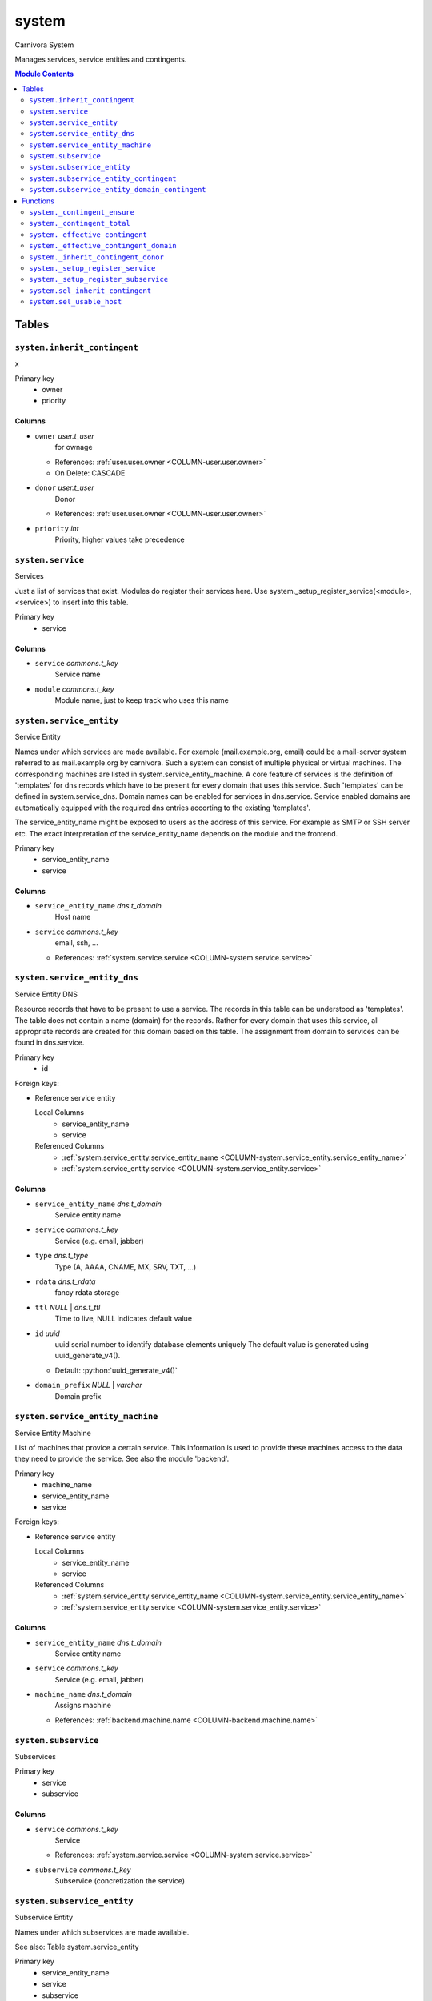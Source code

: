 ======================================================================
system
======================================================================

Carnivora System

Manages services, service entities and contingents.

.. contents:: Module Contents
   :local:
   :depth: 2


------
Tables
------


.. _TABLE-system.inherit_contingent:

``system.inherit_contingent``
``````````````````````````````````````````````````````````````````````

x

Primary key
 - owner
 - priority


.. BEGIN FKs


.. END FKs


Columns
''''''''''''''''''''''''''''''''''''''''''''''''''''''''''''''''''''''


.. _COLUMN-system.inherit_contingent.owner:

- ``owner`` *user.t_user*
    for ownage


  - References: :ref:`user.user.owner <COLUMN-user.user.owner>`

  - On Delete: CASCADE



.. _COLUMN-system.inherit_contingent.donor:

- ``donor`` *user.t_user*
    Donor


  - References: :ref:`user.user.owner <COLUMN-user.user.owner>`




.. _COLUMN-system.inherit_contingent.priority:

- ``priority`` *int*
    Priority, higher values take precedence







.. _TABLE-system.service:

``system.service``
``````````````````````````````````````````````````````````````````````

Services

Just a list of services that exist. Modules do register their services here.
Use system._setup_register_service(<module>, <service>) to insert into this
table.

Primary key
 - service


.. BEGIN FKs


.. END FKs


Columns
''''''''''''''''''''''''''''''''''''''''''''''''''''''''''''''''''''''


.. _COLUMN-system.service.service:

- ``service`` *commons.t_key*
    Service name






.. _COLUMN-system.service.module:

- ``module`` *commons.t_key*
    Module name, just to keep track who uses this name







.. _TABLE-system.service_entity:

``system.service_entity``
``````````````````````````````````````````````````````````````````````

Service Entity

Names under which services are made available. For example (mail.example.org, email)
could be a mail-server system referred to as mail.example.org by carnivora.
Such a system can consist of multiple physical or virtual machines. The corresponding
machines are listed in system.service_entity_machine. A core feature of services is the
definition of 'templates' for dns records which have to be present for every domain
that uses this service. Such 'templates' can be defined in system.service_dns.
Domain names can be enabled for services in dns.service. Service enabled domains
are automatically equipped with the required dns entries accorting to the existing
'templates'.

The service_entity_name might be exposed to users as the address of this service. For
example as SMTP or SSH server etc. The exact interpretation of the service_entity_name
depends on the module and the frontend.

Primary key
 - service_entity_name
 - service


.. BEGIN FKs


.. END FKs


Columns
''''''''''''''''''''''''''''''''''''''''''''''''''''''''''''''''''''''


.. _COLUMN-system.service_entity.service_entity_name:

- ``service_entity_name`` *dns.t_domain*
    Host name






.. _COLUMN-system.service_entity.service:

- ``service`` *commons.t_key*
    email, ssh, ...


  - References: :ref:`system.service.service <COLUMN-system.service.service>`





.. _TABLE-system.service_entity_dns:

``system.service_entity_dns``
``````````````````````````````````````````````````````````````````````

Service Entity DNS

Resource records that have to be present to use a service. The records
in this table can be understood as 'templates'. The table does not
contain a name (domain) for the records. Rather for every domain that
uses this service, all appropriate records are created for this domain
based on this table. The assignment from domain to services can
be found in dns.service.

Primary key
 - id


.. BEGIN FKs

Foreign keys:

- Reference service entity

  Local Columns
   - service_entity_name
   - service

  Referenced Columns
   - :ref:`system.service_entity.service_entity_name <COLUMN-system.service_entity.service_entity_name>`
   - :ref:`system.service_entity.service <COLUMN-system.service_entity.service>`


.. END FKs


Columns
''''''''''''''''''''''''''''''''''''''''''''''''''''''''''''''''''''''


.. _COLUMN-system.service_entity_dns.service_entity_name:

- ``service_entity_name`` *dns.t_domain*
    Service entity name






.. _COLUMN-system.service_entity_dns.service:

- ``service`` *commons.t_key*
    Service (e.g. email, jabber)






.. _COLUMN-system.service_entity_dns.type:

- ``type`` *dns.t_type*
    Type (A, AAAA, CNAME, MX, SRV, TXT, ...)






.. _COLUMN-system.service_entity_dns.rdata:

- ``rdata`` *dns.t_rdata*
    fancy rdata storage






.. _COLUMN-system.service_entity_dns.ttl:

- ``ttl`` *NULL* | *dns.t_ttl*
    Time to live, NULL indicates default value






.. _COLUMN-system.service_entity_dns.id:

- ``id`` *uuid*
    uuid serial number to identify database elements uniquely
    The default value is generated using uuid_generate_v4().

  - Default: :python:`uuid_generate_v4()`





.. _COLUMN-system.service_entity_dns.domain_prefix:

- ``domain_prefix`` *NULL* | *varchar*
    Domain prefix







.. _TABLE-system.service_entity_machine:

``system.service_entity_machine``
``````````````````````````````````````````````````````````````````````

Service Entity Machine

List of machines that provice a certain service. This information is
used to provide these machines access to the data they need to provide
the service. See also the module 'backend'.

Primary key
 - machine_name
 - service_entity_name
 - service


.. BEGIN FKs

Foreign keys:

- Reference service entity

  Local Columns
   - service_entity_name
   - service

  Referenced Columns
   - :ref:`system.service_entity.service_entity_name <COLUMN-system.service_entity.service_entity_name>`
   - :ref:`system.service_entity.service <COLUMN-system.service_entity.service>`


.. END FKs


Columns
''''''''''''''''''''''''''''''''''''''''''''''''''''''''''''''''''''''


.. _COLUMN-system.service_entity_machine.service_entity_name:

- ``service_entity_name`` *dns.t_domain*
    Service entity name






.. _COLUMN-system.service_entity_machine.service:

- ``service`` *commons.t_key*
    Service (e.g. email, jabber)






.. _COLUMN-system.service_entity_machine.machine_name:

- ``machine_name`` *dns.t_domain*
    Assigns machine


  - References: :ref:`backend.machine.name <COLUMN-backend.machine.name>`





.. _TABLE-system.subservice:

``system.subservice``
``````````````````````````````````````````````````````````````````````

Subservices

Primary key
 - service
 - subservice


.. BEGIN FKs


.. END FKs


Columns
''''''''''''''''''''''''''''''''''''''''''''''''''''''''''''''''''''''


.. _COLUMN-system.subservice.service:

- ``service`` *commons.t_key*
    Service


  - References: :ref:`system.service.service <COLUMN-system.service.service>`




.. _COLUMN-system.subservice.subservice:

- ``subservice`` *commons.t_key*
    Subservice (concretization the service)







.. _TABLE-system.subservice_entity:

``system.subservice_entity``
``````````````````````````````````````````````````````````````````````

Subservice Entity

Names under which subservices are made available.

See also: Table system.service_entity

Primary key
 - service_entity_name
 - service
 - subservice


.. BEGIN FKs

Foreign keys:

- service ent

  Local Columns
   - service_entity_name
   - service

  Referenced Columns
   - :ref:`system.service_entity.service_entity_name <COLUMN-system.service_entity.service_entity_name>`
   - :ref:`system.service_entity.service <COLUMN-system.service_entity.service>`

- subservice

  Local Columns
   - service
   - subservice

  Referenced Columns
   - :ref:`system.subservice.service <COLUMN-system.subservice.service>`
   - :ref:`system.subservice.subservice <COLUMN-system.subservice.subservice>`


.. END FKs


Columns
''''''''''''''''''''''''''''''''''''''''''''''''''''''''''''''''''''''


.. _COLUMN-system.subservice_entity.service_entity_name:

- ``service_entity_name`` *dns.t_domain*
    Service entity name






.. _COLUMN-system.subservice_entity.service:

- ``service`` *commons.t_key*
    Service name






.. _COLUMN-system.subservice_entity.subservice:

- ``subservice`` *commons.t_key*
    account, alias, ...







.. _TABLE-system.subservice_entity_contingent:

``system.subservice_entity_contingent``
``````````````````````````````````````````````````````````````````````

Subservice entity contingent

Primary key
 - service
 - subservice
 - service_entity_name
 - owner


.. BEGIN FKs

Foreign keys:

- Reference service entity

  Local Columns
   - service_entity_name
   - service

  Referenced Columns
   - :ref:`system.service_entity.service_entity_name <COLUMN-system.service_entity.service_entity_name>`
   - :ref:`system.service_entity.service <COLUMN-system.service_entity.service>`

- Reference subservice entity

  Local Columns
   - service_entity_name
   - service
   - subservice

  Referenced Columns
   - :ref:`system.subservice_entity.service_entity_name <COLUMN-system.subservice_entity.service_entity_name>`
   - :ref:`system.subservice_entity.service <COLUMN-system.subservice_entity.service>`
   - :ref:`system.subservice_entity.subservice <COLUMN-system.subservice_entity.subservice>`


.. END FKs


Columns
''''''''''''''''''''''''''''''''''''''''''''''''''''''''''''''''''''''


.. _COLUMN-system.subservice_entity_contingent.service_entity_name:

- ``service_entity_name`` *dns.t_domain*
    Service entity name






.. _COLUMN-system.subservice_entity_contingent.service:

- ``service`` *commons.t_key*
    Service (e.g. email, jabber)






.. _COLUMN-system.subservice_entity_contingent.subservice:

- ``subservice`` *commons.t_key*
    Subservice (e.g. account, alias)






.. _COLUMN-system.subservice_entity_contingent.owner:

- ``owner`` *user.t_user*
    for ownage


  - References: :ref:`user.user.owner <COLUMN-user.user.owner>`




.. _COLUMN-system.subservice_entity_contingent.domain_contingent:

- ``domain_contingent`` *integer*
    Limit per domain






.. _COLUMN-system.subservice_entity_contingent.total_contingent:

- ``total_contingent`` *integer*
    Limit on the total







.. _TABLE-system.subservice_entity_domain_contingent:

``system.subservice_entity_domain_contingent``
``````````````````````````````````````````````````````````````````````

Subservice entity per domain contingent

Primary key
 - service
 - subservice
 - service_entity_name
 - domain
 - owner


.. BEGIN FKs

Foreign keys:

- Reference service entity

  Local Columns
   - service_entity_name
   - service

  Referenced Columns
   - :ref:`system.service_entity.service_entity_name <COLUMN-system.service_entity.service_entity_name>`
   - :ref:`system.service_entity.service <COLUMN-system.service_entity.service>`

- Reference subservice entity

  Local Columns
   - service_entity_name
   - service
   - subservice

  Referenced Columns
   - :ref:`system.subservice_entity.service_entity_name <COLUMN-system.subservice_entity.service_entity_name>`
   - :ref:`system.subservice_entity.service <COLUMN-system.subservice_entity.service>`
   - :ref:`system.subservice_entity.subservice <COLUMN-system.subservice_entity.subservice>`


.. END FKs


Columns
''''''''''''''''''''''''''''''''''''''''''''''''''''''''''''''''''''''


.. _COLUMN-system.subservice_entity_domain_contingent.service_entity_name:

- ``service_entity_name`` *dns.t_domain*
    Service entity name






.. _COLUMN-system.subservice_entity_domain_contingent.service:

- ``service`` *commons.t_key*
    Service (e.g. email, jabber)






.. _COLUMN-system.subservice_entity_domain_contingent.subservice:

- ``subservice`` *commons.t_key*
    Subservice (e.g. account, alias)






.. _COLUMN-system.subservice_entity_domain_contingent.owner:

- ``owner`` *user.t_user*
    for ownage


  - References: :ref:`user.user.owner <COLUMN-user.user.owner>`




.. _COLUMN-system.subservice_entity_domain_contingent.domain:

- ``domain`` *dns.t_domain*
    Specific domain for which the access is granted






.. _COLUMN-system.subservice_entity_domain_contingent.domain_contingent:

- ``domain_contingent`` *integer*
    Limit per domain









---------
Functions
---------



.. _FUNCTION-system._contingent_ensure:

``system._contingent_ensure``
``````````````````````````````````````````````````````````````````````

Throws exceptions if the contingent is exceeded

Parameters
 - ``p_owner`` :ref:`user.t_user <DOMAIN-user.t_user>`
   
    
 - ``p_service`` :ref:`commons.t_key <DOMAIN-commons.t_key>`
   
    
 - ``p_subservice`` :ref:`commons.t_key <DOMAIN-commons.t_key>`
   
    
 - ``p_domain`` :ref:`dns.t_domain <DOMAIN-dns.t_domain>`
   
    
 - ``p_current_quantity_total`` :ref:`integer <DOMAIN-integer>`
   
    
 - ``p_current_quantity_domain`` :ref:`integer <DOMAIN-integer>`
   
    


Variables defined for body
 - ``v_remaining`` :ref:`integer <DOMAIN-integer>`
   
   
 - ``v_total_contingent`` :ref:`integer <DOMAIN-integer>`
   
   
 - ``v_domain_contingent`` :ref:`integer <DOMAIN-integer>`
   
   
 - ``v_domain_contingent_default`` :ref:`integer <DOMAIN-integer>`
   
   
 - ``v_domain_contingent_specific`` :ref:`integer <DOMAIN-integer>`
   
   
 - ``v_service_entity_name`` :ref:`dns.t_domain <DOMAIN-dns.t_domain>`
   
   
 - ``v_domain_owner`` :ref:`user.t_user <DOMAIN-user.t_user>`
   
   

Returns
 void



.. code-block:: plpgsql

   IF p_owner IS NULL
   THEN
       RAISE 'Owner argument must not be NULL.';
   END IF;
   
   SELECT
       t.service_entity_name,
       s.owner
   INTO
       v_service_entity_name,
       v_domain_owner
   FROM dns.service AS t
   JOIN dns.registered AS s
       ON s.domain = t.registered
   
   WHERE
       t.domain = p_domain AND
       t.service = p_service;
   
   -- check dns.service entry
   IF v_domain_owner IS NULL
   THEN
       RAISE 'Contingent check impossible, since dns.service entry missing.'
           USING
               DETAIL = '$carnivora:system:no_contingent$',
               HINT = (p_owner, p_service, p_domain);
   END IF;
   
   SELECT domain_contingent, total_contingent
       INTO v_domain_contingent_default, v_total_contingent
   FROM system._effective_contingent()
   WHERE
       service = p_service AND
       subservice = p_subservice AND
       service_entity_name = v_service_entity_name AND
       owner = p_owner
   ;
   
   SELECT domain_contingent
       INTO v_domain_contingent_specific
   FROM system._effective_contingent_domain()
   WHERE
       service = p_service AND
       subservice = p_subservice AND
       service_entity_name = v_service_entity_name AND
       owner = p_owner
   ;
   
   v_domain_contingent :=
       COALESCE(v_domain_contingent_default, v_domain_contingent_specific);
   
   IF
       v_total_contingent IS NULL AND
       v_domain_contingent IS NULL
   THEN
       RAISE 'You do no have a contingent'
           USING
               DETAIL = '$carnivora:system:no_contingent$',
               HINT = (p_owner, p_service, v_service_entity_name);
   END IF;
   
   IF v_domain_contingent IS NULL AND p_owner <> v_domain_owner
   THEN
       RAISE 'You are not the owner of the registered domain'
           USING
               DETAIL = '$carnivora:system:contingent_not_owner$',
               HINT = (p_owner, p_service, v_service_entity_name);
   END IF;
   
   IF v_total_contingent <= p_current_quantity_total
   THEN
       RAISE 'Total contingent exceeded'
           USING
               DETAIL = '$carnivora:system:contingent_total_exceeded$',
               HINT = (p_owner, p_service, p_domain, v_total_contingent);
   END IF;
   
   IF v_domain_contingent <= p_current_quantity_domain
   THEN
       RAISE 'Domain contingent exceeded'
           USING
               DETAIL = '$carnivora:system:contingent_domain_exceeded$',
               HINT = (p_owner, p_service, p_domain, v_domain_contingent);
   END IF;



.. _FUNCTION-system._contingent_total:

``system._contingent_total``
``````````````````````````````````````````````````````````````````````

Contingent

Parameters
 - ``p_owner`` :ref:`user.t_user <DOMAIN-user.t_user>`
   
    
 - ``p_service`` :ref:`commons.t_key <DOMAIN-commons.t_key>`
   
    
 - ``p_service_entity_name`` :ref:`dns.t_domain <DOMAIN-dns.t_domain>`
   
    


Variables defined for body
 - ``v_user`` :ref:`integer <DOMAIN-integer>`
   
   
 - ``v_default`` :ref:`integer <DOMAIN-integer>`
   
   

Returns
 integer



.. code-block:: plpgsql

   v_user := (
       SELECT t.quantity
       FROM system.contingent_total AS t
       WHERE
           t.owner = p_owner AND
           t.service = p_service AND
           t.service_entity_name = p_service_entity_name
   );
   
   v_default := (
       SELECT t.quantity
       FROM system.contingent_default_total AS t
       WHERE
           t.service = p_service AND
           t.service_entity_name = p_service_entity_name
   );
   
   RETURN COALESCE(v_user, v_default);



.. _FUNCTION-system._effective_contingent:

``system._effective_contingent``
``````````````````````````````````````````````````````````````````````

contingent

Parameters
 *None*



Returns
 TABLE

Returned columns
 - ``service`` :ref:`commons.t_key <DOMAIN-commons.t_key>`
   
 - ``subservice`` :ref:`commons.t_key <DOMAIN-commons.t_key>`
   
 - ``service_entity_name`` :ref:`dns.t_domain <DOMAIN-dns.t_domain>`
   
 - ``owner`` :ref:`user.t_user <DOMAIN-user.t_user>`
   
 - ``domain_contingent`` :ref:`int <DOMAIN-int>`
   
 - ``total_contingent`` :ref:`int <DOMAIN-int>`
   


.. code-block:: plpgsql

   RETURN QUERY
    SELECT
     DISTINCT ON
     (contingent.service, contingent.subservice, contingent.service_entity_name, usr.owner)
     contingent.service,
     contingent.subservice,
     contingent.service_entity_name,
     usr.owner,
     contingent.domain_contingent,
     contingent.total_contingent
    FROM system.subservice_entity_contingent AS contingent
   
    CROSS JOIN "user"."user" AS usr
   
    JOIN system._inherit_contingent_donor(usr.owner) AS des
      ON des.donor = contingent.owner
   
    ORDER BY
     contingent.service,
     contingent.subservice,
     contingent.service_entity_name,
     usr.owner,
     des.priority_list DESC;



.. _FUNCTION-system._effective_contingent_domain:

``system._effective_contingent_domain``
``````````````````````````````````````````````````````````````````````

contingent

Parameters
 *None*



Returns
 TABLE

Returned columns
 - ``service`` :ref:`commons.t_key <DOMAIN-commons.t_key>`
   
 - ``subservice`` :ref:`commons.t_key <DOMAIN-commons.t_key>`
   
 - ``service_entity_name`` :ref:`dns.t_domain <DOMAIN-dns.t_domain>`
   
 - ``domain`` :ref:`dns.t_domain <DOMAIN-dns.t_domain>`
   
 - ``owner`` :ref:`user.t_user <DOMAIN-user.t_user>`
   
 - ``domain_contingent`` :ref:`int <DOMAIN-int>`
   


.. code-block:: plpgsql

   RETURN QUERY
    SELECT
     DISTINCT ON
     (contingent.service, contingent.subservice, contingent.service_entity_name, contingent.domain, usr.owner)
     contingent.service,
     contingent.subservice,
     contingent.service_entity_name,
     contingent.domain,
     usr.owner,
     contingent.domain_contingent
    FROM system.subservice_entity_domain_contingent AS contingent
   
    CROSS JOIN "user"."user" AS usr
   
    JOIN system._inherit_contingent_donor(usr.owner) AS des
      ON des.donor = contingent.owner
   
    ORDER BY
     contingent.service,
     contingent.subservice,
     contingent.service_entity_name,
     contingent.domain,
     usr.owner,
     des.priority_list DESC;



.. _FUNCTION-system._inherit_contingent_donor:

``system._inherit_contingent_donor``
``````````````````````````````````````````````````````````````````````

Returns all contingent donors for a given user with their priority.

Parameters
 - ``p_owner`` :ref:`user.t_user <DOMAIN-user.t_user>`
   
    



Returns
 TABLE

Returned columns
 - ``donor`` :ref:`user.t_user <DOMAIN-user.t_user>`
   User from which contingents are inherited
 - ``priority_list`` :ref:`integer[] <DOMAIN-integer[]>`
   


.. code-block:: plpgsql

   RETURN QUERY
   WITH RECURSIVE contingent_donor(donor, priority_list, cycle_detector) AS
   (
      -- cast to varchar, since arrays of t_user are not defined
      SELECT p_owner, ARRAY[]::integer[], ARRAY[CAST(p_owner AS varchar)]
   
      UNION
   
      SELECT
       curr.donor,
       prev.priority_list || curr.priority,
       cycle_detector || CAST(curr.donor AS varchar)
      FROM system.inherit_contingent AS curr
       JOIN contingent_donor AS prev
       ON
        prev.donor = curr.owner AND
        curr.donor <> ALL (prev.cycle_detector)
   )
   SELECT
    contingent_donor.donor,
    array_append(contingent_donor.priority_list, NULL)
   FROM contingent_donor
   -- Appending the NULL changes the ordering between arrays with different size
   ORDER BY array_append(contingent_donor.priority_list, NULL) DESC;



.. _FUNCTION-system._setup_register_service:

``system._setup_register_service``
``````````````````````````````````````````````````````````````````````

Allows modules to register their services during setup.
Returns the total number of service names registered
for this module.

Parameters
 - ``p_module`` :ref:`commons.t_key <DOMAIN-commons.t_key>`
   
    
 - ``p_service`` :ref:`commons.t_key <DOMAIN-commons.t_key>`
   
    



Returns
 integer



.. code-block:: plpgsql

   INSERT INTO system.service
    (module, service) VALUES (p_module, p_service);
   RETURN (SELECT COUNT(*) FROM system.service AS s WHERE s.module=p_module);



.. _FUNCTION-system._setup_register_subservice:

``system._setup_register_subservice``
``````````````````````````````````````````````````````````````````````

Allows modules to register their services during setup.
Returns the total number of service names registered
for this module.

Parameters
 - ``p_service`` :ref:`commons.t_key <DOMAIN-commons.t_key>`
   
    
 - ``p_subservice`` :ref:`commons.t_key <DOMAIN-commons.t_key>`
   
    



Returns
 integer



.. code-block:: plpgsql

   INSERT INTO system.subservice
    (service, subservice) VALUES (p_service, p_subservice);
   RETURN (SELECT COUNT(*) FROM system.subservice AS s WHERE s.service=p_service);



.. _FUNCTION-system.sel_inherit_contingent:

``system.sel_inherit_contingent``
``````````````````````````````````````````````````````````````````````

Select inherit contingent

Parameters
 *None*


Variables defined for body
 - ``v_owner`` :ref:`user.t_user <DOMAIN-user.t_user>`
   
   
 - ``v_login`` :ref:`user.t_user <DOMAIN-user.t_user>`
   
   

Returns
 TABLE

Returned columns
 - ``owner`` :ref:`user.t_user <DOMAIN-user.t_user>`
   
 - ``donor`` :ref:`user.t_user <DOMAIN-user.t_user>`
   
 - ``priority`` :ref:`int <DOMAIN-int>`
   

Execute privilege
 - :ref:`userlogin <ROLE-userlogin>`

.. code-block:: plpgsql

   -- begin userlogin prelude
   v_login := (SELECT t.owner FROM "user"._get_login() AS t);
   v_owner := (SELECT t.act_as FROM "user"._get_login() AS t);
   -- end userlogin prelude
   
   RETURN QUERY
   SELECT t.owner, t.donor, t.priority
   FROM system.inherit_contingent AS t
   ORDER BY t.owner, t.priority;



.. _FUNCTION-system.sel_usable_host:

``system.sel_usable_host``
``````````````````````````````````````````````````````````````````````

Usable hosts

Parameters
 - ``p_service`` :ref:`commons.t_key <DOMAIN-commons.t_key>`
   
    


Variables defined for body
 - ``v_owner`` :ref:`user.t_user <DOMAIN-user.t_user>`
   
   
 - ``v_login`` :ref:`user.t_user <DOMAIN-user.t_user>`
   
   

Returns
 TABLE

Returned columns
 - ``subservice`` :ref:`commons.t_key <DOMAIN-commons.t_key>`
   
 - ``service_entity_name`` :ref:`dns.t_domain <DOMAIN-dns.t_domain>`
   

Execute privilege
 - :ref:`userlogin <ROLE-userlogin>`

.. code-block:: plpgsql

   -- begin userlogin prelude
   v_login := (SELECT t.owner FROM "user"._get_login() AS t);
   v_owner := (SELECT t.act_as FROM "user"._get_login() AS t);
   -- end userlogin prelude
   
   RETURN QUERY
   SELECT t.subservice, t.service_entity_name FROM system._effective_contingent() AS t
       WHERE
           owner = v_owner AND
           t.service = p_service AND
           t.total_contingent > 0
       ORDER BY
           t.service_entity_name
   ;









